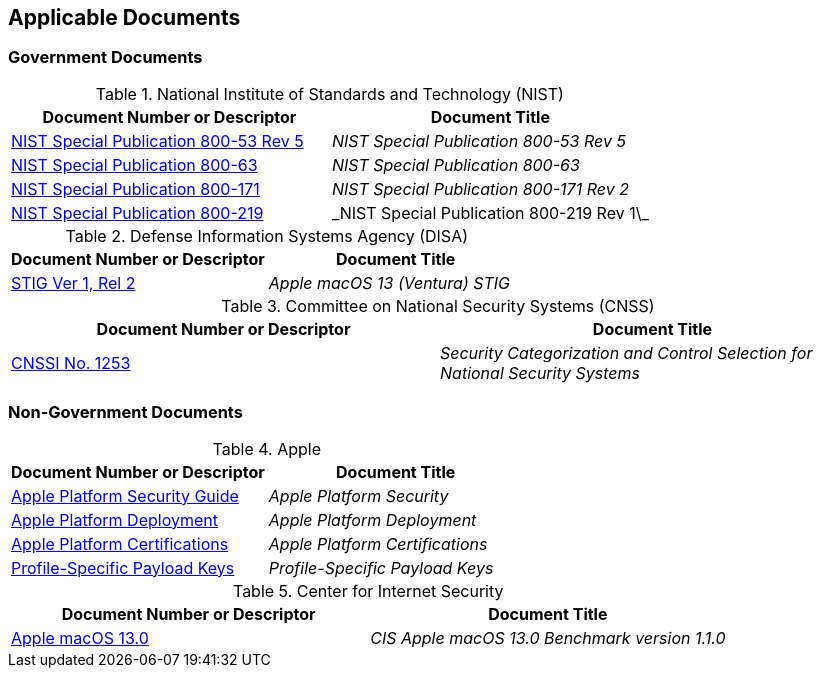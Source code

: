 == Applicable Documents
=== Government Documents
////
ASSOCIATED DOCUMENTS
  Add Government and Non-Government documents related to this handbook in this section.
  Add to the tables between the |==== tags, below the header line
  Example:
    [%header, cols=2*a]                            <-- table format block
    |====                                          <-- table opening tag
    |Document Number or Descriptor|Document Title                <-- header line
                                                   <-- empty line for readability (optional)

                                                   <-- empty line for readability (optional)
    |====                                          <-- table closing tag
////
[%header, cols=2*a]
.National Institute of Standards and Technology (NIST)
|===
|Document Number or Descriptor
|Document Title
|link:https://nvd.nist.gov/800-53[NIST Special Publication 800-53 Rev 5]|_NIST Special Publication 800-53 Rev 5_
|link:https://www.nist.gov/itl/tig/projects/special-publication-800-63[NIST Special Publication 800-63]|_NIST Special Publication 800-63_
|link:https://csrc.nist.gov/publications/detail/sp/800-171/rev-2/final[NIST Special Publication 800-171]|_NIST Special Publication 800-171 Rev 2_
|link:https://csrc.nist.gov/pubs/sp/800/219/r1/final[NIST Special Publication 800-219]|\_NIST Special Publication 800-219 Rev 1\_
|===

[%header, cols=2*a]
.Defense Information Systems Agency (DISA)
|===
|Document Number or Descriptor
|Document Title
|link:https://dl.dod.cyber.mil/wp-content/uploads/stigs/zip/U_Apple_macOS_13_V1R2_STIG.zip[STIG Ver 1, Rel 2]|_Apple macOS 13 (Ventura) STIG_
|===

[%header, cols=2*a]
.Committee on National Security Systems (CNSS)
|===
|Document Number or Descriptor
|Document Title 
|link:https://www.cnss.gov/CNSS/issuances/Instructions.cfm[CNSSI No. 1253]|_Security Categorization and Control Selection for National Security Systems_
|===

=== Non-Government Documents
[%header, cols=2*a]
.Apple
|===
|Document Number or Descriptor
|Document Title
|link:https://support.apple.com/guide/security/welcome/web[Apple Platform Security Guide]|_Apple Platform Security_
|link:https://support.apple.com/guide/deployment/welcome/web[Apple Platform Deployment]|_Apple Platform Deployment_
|link:https://support.apple.com/guide/certifications/welcome/web[Apple Platform Certifications]|_Apple Platform Certifications_
|link:https://developer.apple.com/documentation/devicemanagement/profile-specific_payload_keys[Profile-Specific Payload Keys]|_Profile-Specific Payload Keys_
|===
[%header, cols=2*a]
.Center for Internet Security
|===
|Document Number or Descriptor
|Document Title
|link:https://www.cisecurity.org/benchmark/apple_os/[Apple macOS 13.0]|_CIS Apple macOS 13.0 Benchmark version 1.1.0_
|===